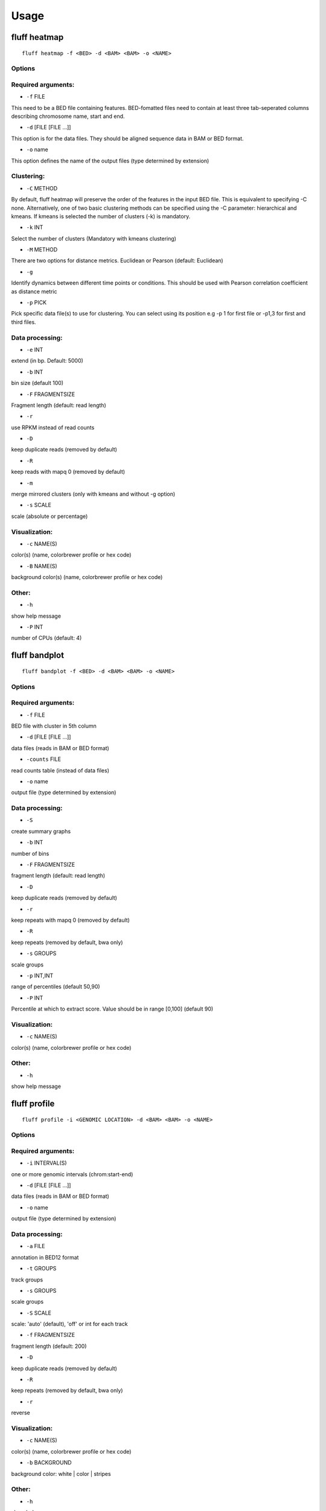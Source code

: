Usage
=====

.. _quick-example:

fluff heatmap
-------------

::

    fluff heatmap -f <BED> -d <BAM> <BAM> -o <NAME>


.. image:: ../examples/H3K4me3_kmeans3.png
    :width: 400px
    :alt: fluff heatmap


Options
~~~~~~~

Required arguments:
~~~~~~~~~~~~~~~~~~~

-  ``-f`` FILE
This need to be a BED file containing features. BED-fomatted files need to contain at least three tab-seperated columns describing chromosome name, start and end.

-  ``-d`` [FILE [FILE ...]]
This option is for the data files. They should be aligned sequence data in BAM or BED format.

-  ``-o`` name
This option defines the name of the output files (type determined by extension)

Clustering:
~~~~~~~~~~~

-  ``-C`` METHOD
By default, fluff heatmap will preserve the order of the features in the input BED file. This is equivalent to specifying -C none. Alternatively, one of two basic clustering methods can be specified using the -C parameter: hierarchical and kmeans. If kmeans is selected the number of clusters (-k) is mandatory.

-  ``-k`` INT
Select the number of clusters (Mandatory with kmeans clustering)

-  ``-M`` METHOD
There are two options for distance metrics. Euclidean or Pearson (default: Euclidean)

-  ``-g``
Identify dynamics between different time points or conditions. This should be used with Pearson correlation coefficient as distance metric

-  ``-p`` PICK
Pick specific data file(s) to use for clustering. You can select using its position e.g -p 1 for first file or -p1,3 for first and third files.


Data processing:
~~~~~~~~~~~~~~~~

-  ``-e`` INT
extend (in bp. Default: 5000)

-  ``-b`` INT
bin size (default 100)

-  ``-F`` FRAGMENTSIZE
Fragment length (default: read length)

-  ``-r``
use RPKM instead of read counts

-  ``-D``
keep duplicate reads (removed by default)

-  ``-R``
keep reads with mapq 0 (removed by default)

-  ``-m``
merge mirrored clusters (only with kmeans and without -g option)

-  ``-s`` SCALE
scale (absolute or percentage)


Visualization:
~~~~~~~~~~~~~~

-  ``-c`` NAME(S)
color(s) (name, colorbrewer profile or hex code)

-  ``-B`` NAME(S)
background color(s) (name, colorbrewer profile or hex code)

Other:
~~~~~~

-  ``-h``
show help message

-  ``-P`` INT
number of CPUs (default: 4)



fluff bandplot
--------------

::

    fluff bandplot -f <BED> -d <BAM> <BAM> -o <NAME>


Options
~~~~~~~

Required arguments:
~~~~~~~~~~~~~~~~~~~

-  ``-f`` FILE
BED file with cluster in 5th column

-  ``-d`` [FILE [FILE ...]]
data files (reads in BAM or BED format)

-  ``-counts`` FILE
read counts table (instead of data files)

-  ``-o`` name
output file (type determined by extension)


Data processing:
~~~~~~~~~~~~~~~~

-  ``-S``
create summary graphs

-  ``-b`` INT
number of bins

-  ``-F`` FRAGMENTSIZE
fragment length (default: read length)

-  ``-D``
keep duplicate reads (removed by default)

-  ``-r``
keep repeats with mapq 0 (removed by default)

-  ``-R``
keep repeats (removed by default, bwa only)

-  ``-s`` GROUPS
scale groups

-  ``-p`` INT,INT
range of percentiles (default 50,90)

-  ``-P`` INT
Percentile at which to extract score. Value should be in range [0,100] (default 90)


Visualization:
~~~~~~~~~~~~~~

-  ``-c`` NAME(S)
color(s) (name, colorbrewer profile or hex code)


Other:
~~~~~~

-  ``-h``
show help message



fluff profile
-------------

::

    fluff profile -i <GENOMIC LOCATION> -d <BAM> <BAM> -o <NAME>


Options
~~~~~~~

Required arguments:
~~~~~~~~~~~~~~~~~~~

-  ``-i`` INTERVAL(S)
one or more genomic intervals (chrom:start-end)

-  ``-d`` [FILE [FILE ...]]
data files (reads in BAM or BED format)

-  ``-o`` name
output file (type determined by extension)


Data processing:
~~~~~~~~~~~~~~~~

-  ``-a`` FILE
annotation in BED12 format

-  ``-t`` GROUPS
track groups

-  ``-s`` GROUPS
scale groups

-  ``-S`` SCALE
scale: 'auto' (default), 'off' or int for each track

-  ``-f`` FRAGMENTSIZE
fragment length (default: 200)

-  ``-D``
keep duplicate reads (removed by default)

-  ``-R``
keep repeats (removed by default, bwa only)

-  ``-r``
reverse


Visualization:
~~~~~~~~~~~~~~

-  ``-c`` NAME(S)
color(s) (name, colorbrewer profile or hex code)

-  ``-b`` BACKGROUND
background color: white | color | stripes


Other:
~~~~~~

-  ``-h``
show help message
